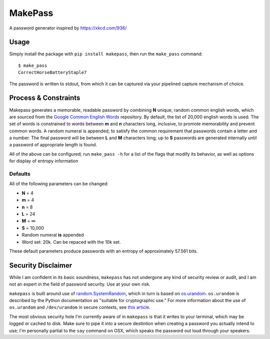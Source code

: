 MakePass
========

A password generator inspired by https://xkcd.com/936/

Usage
-----

Simply install the package with ``pip install makepass``, then run the ``make_pass`` command::

    $ make_pass
    CorrectHorseBatteryStaple7

The password is written to stdout, from which it can be captured via your pipelined capture mechanism of choice.

Process & Constraints
---------------------

Makepass generates a memorable, readable password by combining **N** unique, random common english words, which are sourced from the `Google Common English Words <https://github.com/first20hours/google-10000-english>`_ repository. By default, the list of 20,000 english words is used. The set of words is constrained to words between **m** and **n** characters long, inclusive, to promote memorability and prevent common words. A random numeral is appended, to satisfy the common requirement that passwords contain a letter and a number. The final password will be between **L** and **M** characters long; up to **S** passwords are generated internally until a password of appropriate length is found.

All of the above can be configured; run ``make_pass -h`` for a list of the flags that modify its behavior, as well as options for display of entropy information

Defaults
~~~~~~~~

All of the following parameters can be changed:

- **N** = 4
- **m** = 4
- **n** = 8
- **L** = 24
- **M** = ∞
- **S** = 10,000
- Random numeral **is** appended
- Word set: 20k. Can be repaced with the 10k set.

These default parameters produce passwords with an entropy of approximately 57.561 bits.

Security Disclaimer
-------------------

While I am confident in its basic soundness, ``makepass`` has not undergone any kind of security review or audit, and I am not an expert in the field of password security. Use at your own risk.

``makepass`` is built around use of `random.SystemRandom <https://docs.python.org/3/library/random.html#random.SystemRandom>`_, which in turn is based on `os.urandom <https://docs.python.org/3/library/os.html#os.urandom>`_. ``os.urandom`` is described by the Python documentation as "suitable for cryptographic use." For more information about the use of ``os.urandom`` and ``/dev/urandom`` in secure contexts, see `this article <https://www.2uo.de/myths-about-urandom/>`_.

The most obvious security hole I'm currently aware of in ``makepass`` is that it writes to your terminal, which may be logged or cached to disk. Make sure to pipe it into a secure destintion when creating a password you actually intend to use; I'm personally partial to the ``say`` command on OSX, which speaks the password out loud through your speakers.
